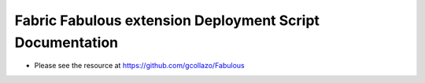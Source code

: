 ===============================================================================================
   Fabric Fabulous extension Deployment Script Documentation 
===============================================================================================

* Please see the resource at https://github.com/gcollazo/Fabulous

